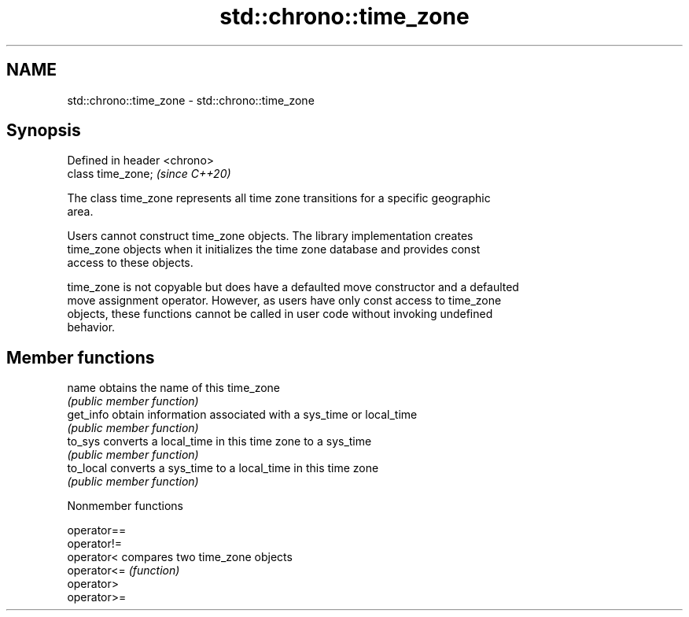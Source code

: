 .TH std::chrono::time_zone 3 "2019.03.28" "http://cppreference.com" "C++ Standard Libary"
.SH NAME
std::chrono::time_zone \- std::chrono::time_zone

.SH Synopsis
   Defined in header <chrono>
   class time_zone;            \fI(since C++20)\fP

   The class time_zone represents all time zone transitions for a specific geographic
   area.

   Users cannot construct time_zone objects. The library implementation creates
   time_zone objects when it initializes the time zone database and provides const
   access to these objects.

   time_zone is not copyable but does have a defaulted move constructor and a defaulted
   move assignment operator. However, as users have only const access to time_zone
   objects, these functions cannot be called in user code without invoking undefined
   behavior.

.SH Member functions

   name     obtains the name of this time_zone
            \fI(public member function)\fP 
   get_info obtain information associated with a sys_time or local_time
            \fI(public member function)\fP 
   to_sys   converts a local_time in this time zone to a sys_time
            \fI(public member function)\fP 
   to_local converts a sys_time to a local_time in this time zone
            \fI(public member function)\fP 

   Nonmember functions

   operator==
   operator!=
   operator<  compares two time_zone objects
   operator<= \fI(function)\fP 
   operator>
   operator>=
